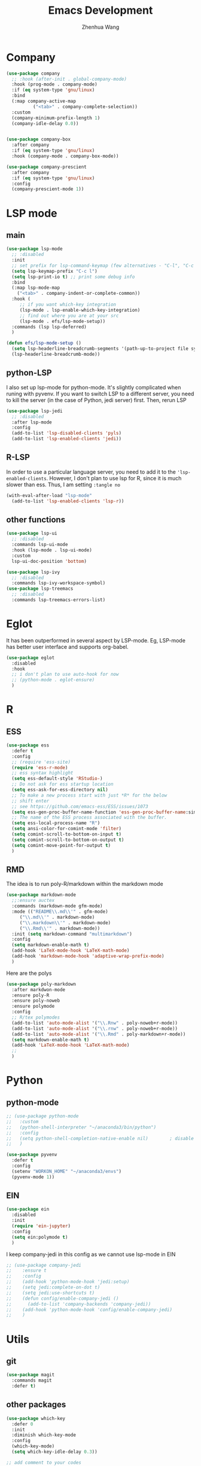 #+Title: Emacs Development
#+Author: Zhenhua Wang
#+auto_tangle: t
#+PROPERTY: header-args+ :tangle "yes"
* Company
#+begin_src emacs-lisp
(use-package company
  ;; :hook (after-init . global-company-mode)
  :hook (prog-mode . company-mode)
  :if (eq system-type 'gnu/linux)
  :bind
  (:map company-active-map
	      ("<tab>" . company-complete-selection))
  :custom
  (company-minimum-prefix-length 1)
  (company-idle-delay 0.0))


(use-package company-box
  :after company
  :if (eq system-type 'gnu/linux)
  :hook (company-mode . company-box-mode))

(use-package company-prescient
  :after company
  :if (eq system-type 'gnu/linux)
  :config
  (company-prescient-mode 1))
#+end_src

* LSP mode
** main
#+begin_src emacs-lisp
(use-package lsp-mode
  ;; :disabled
  :init
  ;; set prefix for lsp-command-keymap (few alternatives - "C-l", "C-c l")
  (setq lsp-keymap-prefix "C-c l")
  (setq lsp-print-io t) ;; print some debug info
  :bind
  (:map lsp-mode-map
	("<tab>" . company-indent-or-complete-common))
  :hook (
	 ;; if you want which-key integration
	 (lsp-mode . lsp-enable-which-key-integration)
	 ;; find out where you are at your src
	 (lsp-mode . efs/lsp-mode-setup))
  :commands (lsp lsp-deferred)
  )

(defun efs/lsp-mode-setup ()
  (setq lsp-headerline-breadcrumb-segments '(path-up-to-project file symbols))
  (lsp-headerline-breadcrumb-mode))
#+end_src
** python-LSP
I also set up lsp-mode for python-mode. It's slightly complicated when runing with pyvenv. If you want to switch LSP to a different server, you need to kill the server (in the case of Python, jedi server) first. Then, rerun LSP
#+begin_src emacs-lisp
(use-package lsp-jedi
  ;; :disabled
  :after lsp-mode
  :config
  (add-to-list 'lsp-disabled-clients 'pyls)
  (add-to-list 'lsp-enabled-clients 'jedi))
#+end_src
** R-LSP
In order to use a particular language server, you need to add it to the ~'lsp-enabled-clients~. However, I don't plan to use lsp for R, since it is much slower than ess. Thus, I am setting ~:tangle no~
#+begin_src emacs-lisp :tangle "no"
(with-eval-after-load "lsp-mode"
  (add-to-list 'lsp-enabled-clients 'lsp-r))
#+end_src

** other functions
#+begin_src emacs-lisp
(use-package lsp-ui
  ;; :disabled
  :commands lsp-ui-mode
  :hook (lsp-mode . lsp-ui-mode)
  :custom
  lsp-ui-doc-position 'bottom)

(use-package lsp-ivy
  ;; :disabled
  :commands lsp-ivy-workspace-symbol)
(use-package lsp-treemacs
  ;; :disabled
  :commands lsp-treemacs-errors-list)
#+end_src

* Eglot
It has been outperformed in several aspect by LSP-mode. Eg, LSP-mode has better user interface and supports org-babel.
#+begin_src emacs-lisp
(use-package eglot
  :disabled
  :hook
  ;; i don't plan to use auto-hook for now
  ;; (python-mode . eglot-ensure)
  )
#+end_src

#+RESULTS:

* R
** ESS
#+begin_src emacs-lisp
(use-package ess
  :defer t
  :config
  ;; (require 'ess-site)
  (require 'ess-r-mode)  
  ;; ess syntax highlight
  (setq ess-default-style 'RStudio-)
  ;; Do not ask for ess startup location 
  (setq ess-ask-for-ess-directory nil)
  ;; To make a new process start with just *R* for the below
  ;; shift enter
  ;; see https://github.com/emacs-ess/ESS/issues/1073
  (setq ess-gen-proc-buffer-name-function 'ess-gen-proc-buffer-name:simple)
  ;; The name of the ESS process associated with the buffer.
  (setq ess-local-process-name "R")
  (setq ansi-color-for-comint-mode 'filter)
  (setq comint-scroll-to-bottom-on-input t)
  (setq comint-scroll-to-bottom-on-output t)
  (setq comint-move-point-for-output t)
  )
#+end_src
** RMD
The idea is to run poly-R/markdown within the markdown mode

#+begin_src emacs-lisp
(use-package markdown-mode
  ;;:ensure auctex
  :commands (markdown-mode gfm-mode)
  :mode (("README\\.md\\'" . gfm-mode)
	 ("\\.md\\'" . markdown-mode)
	 ("\\.markdown\\'" . markdown-mode)
	 ("\\.Rmd\\'" . markdown-mode))
  :init (setq markdown-command "multimarkdown")
  :config
  (setq markdown-enable-math t)
  (add-hook 'LaTeX-mode-hook 'LaTeX-math-mode)
  (add-hook 'markdown-mode-hook 'adaptive-wrap-prefix-mode)
  )
#+end_src

Here are the polys
#+begin_src emacs-lisp
(use-package poly-markdown
  :after markdwon-mode
  :ensure poly-R
  :ensure poly-noweb
  :ensure polymode
  :config
  ;; R/tex polymodes
  (add-to-list 'auto-mode-alist '("\\.Rnw" . poly-noweb+r-mode))
  (add-to-list 'auto-mode-alist '("\\.rnw" . poly-noweb+r-mode))
  (add-to-list 'auto-mode-alist '("\\.Rmd" . poly-markdown+r-mode))
  (setq markdown-enable-math t)
  (add-hook 'LaTeX-mode-hook 'LaTeX-math-mode)
  ;; 
  )
#+end_src
* Python
** python-mode
#+begin_src emacs-lisp
;; (use-package python-mode
;;   :custom
;;   (python-shell-interpreter "~/anaconda3/bin/python")
;;   :config
;;   (setq python-shell-completion-native-enable nil)        ; disable native completion  
;;   )
#+end_src

#+begin_src emacs-lisp
(use-package pyvenv
  :defer t
  :config
  (setenv "WORKON_HOME" "~/anaconda3/envs")
  (pyvenv-mode 1))
#+end_src
** EIN
#+begin_src emacs-lisp
(use-package ein
  :disabled
  :init
  (require 'ein-jupyter)
  :config
  (setq ein:polymode t)
  )
#+end_src
I keep company-jedi in this config as we cannot use lsp-mode in EIN

#+begin_src emacs-lisp
;; (use-package company-jedi             
;;    :ensure t
;;    :config
;;    (add-hook 'python-mode-hook 'jedi:setup)
;;    (setq jedi:complete-on-dot t)
;;    (setq jedi:use-shortcuts t)
;;    (defun config/enable-company-jedi ()
;;      (add-to-list 'company-backends 'company-jedi))
;;    (add-hook 'python-mode-hook 'config/enable-company-jedi)
;;    )
#+end_src

* Utils
** git
#+begin_src emacs-lisp
(use-package magit
  :commands magit
  :defer t)
#+end_src

** other packages
#+begin_src emacs-lisp
(use-package which-key
  :defer 0
  :init 
  :diminish which-key-mode
  :config
  (which-key-mode)
  (setq which-key-idle-delay 0.3))

;; add comment to your codes
(use-package evil-nerd-commenter
  :bind ("M-/" . evilnc-comment-or-uncomment-lines))

;; theme
(use-package all-the-icons-ibuffer
  :init (all-the-icons-ibuffer-mode 1))

(use-package highlight-indent-guides
  :hook (prog-mode . highlight-indent-guides-mode))

#+end_src
